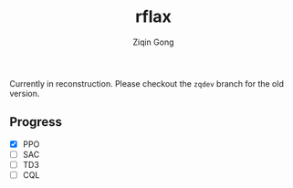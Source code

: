 #+title: rflax
#+author: Ziqin Gong

Currently in reconstruction. Please checkout the ~zqdev~ branch for the old version.

** Progress
- [X] PPO
- [ ] SAC
- [ ] TD3
- [ ] CQL
